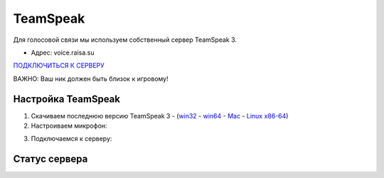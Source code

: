 TeamSpeak
=========

Для голосовой связи мы используем собственный сервер TeamSpeak 3.

- Адрес: voice.raisa.su

`ПОДКЛЮЧИТЬСЯ К СЕРВЕРУ <ts3server://voice.raisa.su>`_

ВАЖНО: Ваш ник должен быть близок к игровому!

Настройка TeamSpeak
-------------------

1. Скачиваем последнюю версию TeamSpeak 3 - (`win32 <http://dl.4players.de/ts/releases/3.0.14/TeamSpeak3-Client-win32-3.0.14.exe>`_ - `win64 <http://dl.4players.de/ts/releases/3.0.14/TeamSpeak3-Client-win64-3.0.14.exe>`_ - `Mac <http://dl.4players.de/ts/releases/3.0.14/TeamSpeak3-Client-macosx-3.0.14.dmg>`_ - `Linux x86-64 <http://dl.4players.de/ts/releases/3.0.14/TeamSpeak3-Client-linux_amd64-3.0.14.run>`_)
2. Настроиваем микрофон:

.. image:: pics/TS-1.png

3. Подключаемся к серверу:

.. image:: pics/TS-2.png

Статус сервера
--------------

.. raw:: html

   <div><iframe src="http://cache.www.gametracker.com/components/html0/?host=voice.raisa.su:9987&bgColor=FFFFFF&fontColor=333333&titleBgColor=FFFFFF&titleColor=000000&borderColor=BBBBBB&linkColor=091858&borderLinkColor=5C5C5C&showMap=0&currentPlayersHeight=1000&showCurrPlayers=1&showTopPlayers=0&showBlogs=0&width=240" frameborder="0" scrolling="no" width="240" height="1188"></iframe></div>
